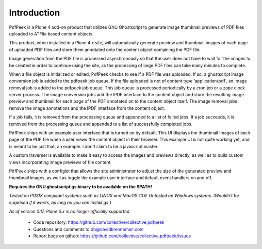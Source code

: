 Introduction
============

PdfPeek is a Plone 4 add-on product that utilizes GNU Ghostscript to generate
image thumbnail previews of PDF files uploaded to ATFile based content
objects.

This product, when installed in a Plone 4.x site, will automatically generate
preview and thumbnail images of each page of uploaded PDF files and store
them annotated onto the content object containing the PDF file.

Image generation from the PDF file is processed asynchronously so that the user
does not have to wait for the images to be created in order to continue using
the site, as the processing of large PDF files can take many minutes to complete.

When a file object is initialized or edited, PdfPeek checks to see if a PDF file
was uploaded. If so, a ghostscript image conversion job is added to the pdfpeek
job queue. If the file uploaded is not of content type 'application/pdf', an
image removal job is added to the pdfpeek job queue. This job queue is processed
periodically by a cron job or a zope clock server process. The image conversion
jobs add the IPDF interface to the content object and store the resulting image
preview and thumbnail for each page of the PDF annotated on to the content
object itself. The image removal jobs remove the image annotations and the IPDF
interface from the content object.

If a job fails, it is removed from the processing queue and appended to a list
of failed jobs. If a job succeeds, it is removed from the processing queue and
appended to a list of successfully completed jobs.

PdfPeek ships with an example user interface that is turned on by default. This
UI displays the thumbnail images of each page of the PDF file when a user views
the content object in their browser. This example UI is not quite working yet,
and is meant to be just that, an example. I don't claim to be a javascript
master.

A custom traverser is available to make it easy to access the images and
previews directly, as well as to build custom views incorporating image
previews of file content.

PdfPeek ships with a configlet that allows the site administrator to adjust the
size of the generated preview and thumbnail images, as well as toggle the
example user interface and default event handlers on and off.

**Requires the GNU ghostscript gs binary to be available on the $PATH!**

*Tested on POSIX compliant systems such as LINUX and MacOS 10.6. Untested on*
*Windows systems.*
*(Wouldn't be surprised if it works, as long as you can install gs.)*

*As of version 0.17, Plone 3.x is no longer officially supported.*

 * Code repository: https://github.com/collective/collective.pdfpeek
 * Questions and comments to db@davidbrenneman.com
 * Report bugs on github: https://github.com/collective/collective.pdfpeek/issues
